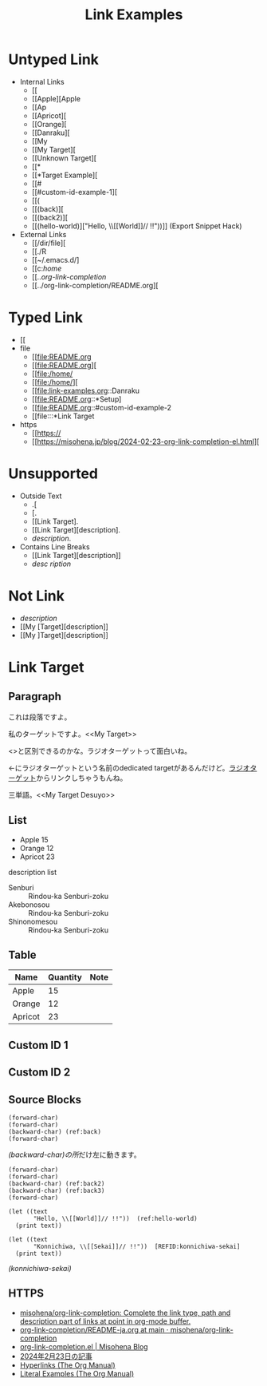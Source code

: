 #+TITLE: Link Examples
#+STARTUP: showall

* Untyped Link
:PROPERTIES:
:CUSTOM_ID: untyped-link
:END:

- Internal Links
  - [[
  - [[Apple][Apple
  - [[Ap
  - [[Apricot][
  - [[Orange][
  - [[Danraku][
  - [[My
  - [[My Target][
  - [[Unknown Target][
  - [[*
  - [[*Target Example][
  - [[#
  - [[#custom-id-example-1][
  - [[(
  - [[(back)][
  - [[(back2)][
  - [[(hello-world)]["Hello, \\[[World]@@-:@@]// !!"))]]  (Export Snippet Hack)
- External Links
  - [[/dir/file][
  - [[./R
  - [[~/.emacs.d/]
  - [[c:/home/
  - [[../org-link-completion/
  - [[../org-link-completion/README.org][

* Typed Link
:PROPERTIES:
:CUSTOM_ID: typed-link
:END:

- [[
- file
  - [[file:README.org
  - [[file:README.org][
  - [[file:/home/
  - [[file:/home/][
  - [[file:link-examples.org::Danraku
  - [[file:README.org::*Setup]
  - [[file:README.org::#custom-id-example-2
  - [[file:::*Link Target
- https
  - [[https://
  - [[https://misohena.jp/blog/2024-02-23-org-link-completion-el.html][

* Unsupported
- Outside Text
  - .[
  - [.
  - [[Link Target].
  - [[Link Target][description].
  - [[Link Target][description]].
- Contains Line Breaks
  - [[Link
   Target][description]]
  - [[Link Target][desc
   ription]]

* Not Link
- [[My Target\][description]]
- [[My [Target][description]]
- [[My ]Target][description]]

* Link Target
** Paragraph

<<Danraku>>これは段落ですよ。

私のターゲットですよ。<<My Target>>

<<<ラジオターゲット>>>と区別できるのかな。ラジオターゲットって面白いね。

<<ラジオターゲット>>←にラジオターゲットという名前のdedicated targetがあるんだけど。[[ラジオターゲット]]からリンクしちゃうもんね。

三単語。<<My Target Desuyo>>

** List
- Apple 15 <<Apple>>
- Orange 12
- Apricot 23

description list
- Senburi :: Rindou-ka Senburi-zoku
- Akebonosou :: Rindou-ka Senburi-zoku
- Shinonomesou :: Rindou-ka Senburi-zoku

** Table
#+NAME: table-1
| Name    | Quantity | Note       |
|---------+----------+------------|
| Apple   |       15 |            |
| Orange  |       12 | <<Orange>> |
| Apricot |       23 | <<Apricot>> |

** Custom ID 1
:PROPERTIES:
:CUSTOM_ID: custom-id-example-1
:END:

** Custom ID 2
:PROPERTIES:
:CUSTOM_ID: custom-id-example-2
:END:

** Source Blocks
:PROPERTIES:
:CUSTOM_ID: source-blocks
:END:

#+NAME: coderef-example
#+begin_src elisp -n -r
(forward-char)
(forward-char)
(backward-char) (ref:back)
(forward-char)
#+end_src

[[(back)][(backward-char)の所]]だけ左に動きます。

#+begin_src elisp -n -r
(forward-char)
(forward-char)
(backward-char) (ref:back2)
(backward-char) (ref:back3)
(forward-char)
#+end_src

#+begin_src elisp -n -r
(let ((text
       "Hello, \\[[World]]// !!"))  (ref:hello-world)
  (print text))
#+end_src

#+begin_src elisp -n -r -l "[REFID:%s]"
(let ((text
       "Konnichiwa, \\[[Sekai]]// !!"))  [REFID:konnichiwa-sekai]
  (print text))
#+end_src

[[(konnichiwa-sekai)]]

** HTTPS

- [[https://github.com/misohena/org-link-completion][misohena/org-link-completion: Complete the link type, path and description part of links at point in org-mode buffer.]]
- [[https://github.com/misohena/org-link-completion/blob/main/README-ja.org][org-link-completion/README-ja.org at main · misohena/org-link-completion]]
- [[https://misohena.jp/blog/2024-02-23-org-link-completion-el.html][org-link-completion.el | Misohena Blog]]
- [[https://misohena.jp/blog/2024-02-23-org-link-completion-el.html][2024年2月23日の記事]]
- [[https://orgmode.org/manual/Hyperlinks.html][Hyperlinks (The Org Manual)]]
- [[https://orgmode.org/manual/Literal-Examples.html][Literal Examples (The Org Manual)]]
